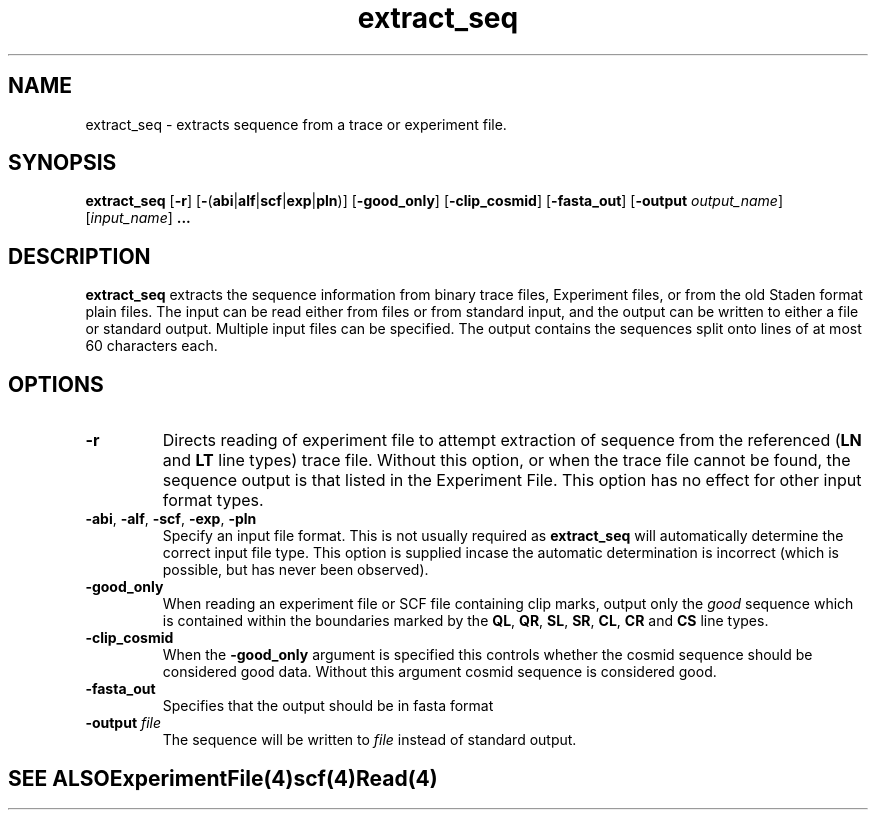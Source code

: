 .TH "extract_seq" 1 "" "" "Staden Package"
.SH "NAME"
.PP
extract_seq \- extracts sequence from a trace or experiment file.

.SH "SYNOPSIS"
.PP

\fBextract_seq\fP [\fB-r\fP]
[\fB-\fP(\fBabi\fP|\fBalf\fP|\fBscf\fP|\fBexp\fP|\fBpln\fP)]
[\fB-good_only\fP] [\fB-clip_cosmid\fP] [\fB-fasta_out\fP]
[\fB-output\fP \fIoutput_name\fP] [\fIinput_name\fP] \fB...\fP

.SH "DESCRIPTION"
.PP

\fBextract_seq\fP extracts the sequence information from binary trace
files, Experiment files, or from the old Staden format plain files. The input
can be read either from files or from standard input, and the output can be
written to either a file or standard output. Multiple input files can be
specified. The output contains the sequences split onto lines of at most 60
characters each.

.SH "OPTIONS"
.PP

.TP
\fB-r\fP
Directs reading of experiment file to attempt extraction of sequence from
the referenced (\fBLN\fP and \fBLT\fP line types) trace file. Without
this option, or when the trace file cannot be found, the sequence
output is that listed in the Experiment File. This option has no effect
for other input format types.

.TP
\fB-abi\fP, \fB-alf\fP, \fB-scf\fP, \fB-exp\fP, \fB-pln\fP
Specify an input file format. This is not usually required as
\fBextract_seq\fP will automatically determine the correct input file
type. This option is supplied incase the automatic determination is
incorrect (which is possible, but has never been observed).

.TP
\fB-good_only\fP
When reading an experiment file or SCF file containing clip marks, output
only the \fIgood\fP sequence which is contained within the boundaries marked
by the \fBQL\fP, \fBQR\fP, \fBSL\fP, \fBSR\fP, \fBCL\fP, \fBCR\fP
and \fBCS\fP line types.

.TP
\fB-clip_cosmid\fP
When the \fB-good_only\fP argument is specified this controls whether the
cosmid sequence should be considered good data. Without this argument
cosmid sequence is considered good.

.TP
\fB-fasta_out\fP
Specifies that the output should be in fasta format

.TP
\fB-output\fP \fIfile\fP
The sequence will be written to \fIfile\fP instead of standard
output.
.TE
.SH "SEE ALSO"
.PP

\fBExperimentFile\fR(4)
\fBscf\fR(4)
\fBRead\fP(4)

